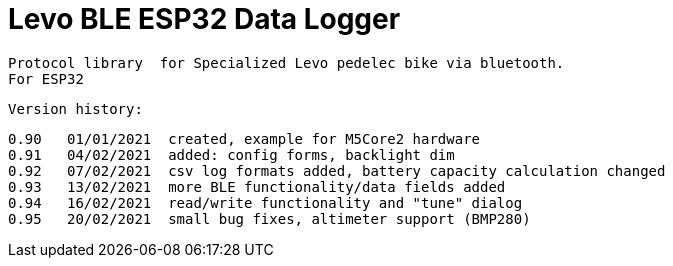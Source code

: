 = Levo BLE ESP32 Data Logger =

   Protocol library  for Specialized Levo pedelec bike via bluetooth.
   For ESP32

  Version history:

    0.90   01/01/2021  created, example for M5Core2 hardware 
    0.91   04/02/2021  added: config forms, backlight dim
    0.92   07/02/2021  csv log formats added, battery capacity calculation changed
    0.93   13/02/2021  more BLE functionality/data fields added
    0.94   16/02/2021  read/write functionality and "tune" dialog
    0.95   20/02/2021  small bug fixes, altimeter support (BMP280)
